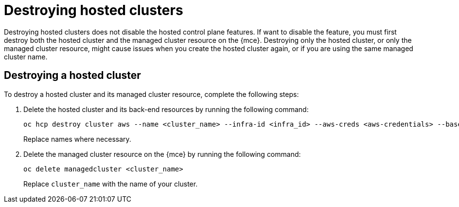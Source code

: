 [#destroy-hosted-control-planes]
= Destroying hosted clusters

Destroying hosted clusters does not disable the hosted control plane features. If want to disable the feature, you must first destroy both the hosted cluster and the managed cluster resource on the {mce}. Destroying only the hosted cluster, or only the managed cluster resource, might cause issues when you create the hosted cluster again, or if you are using the same managed cluster name. 

[#hypershift-cluster-destroy]
== Destroying a hosted cluster

To destroy a hosted cluster and its managed cluster resource, complete the following steps:

. Delete the hosted cluster and its back-end resources by running the following command:
+
----
oc hcp destroy cluster aws --name <cluster_name> --infra-id <infra_id> --aws-creds <aws-credentials> --base-domain <base_domain> --destroy-cloud-resources
----
+
Replace names where necessary.

. Delete the managed cluster resource on the {mce} by running the following command:
+
----
oc delete managedcluster <cluster_name>
----
+
Replace `cluster_name` with the name of your cluster.
